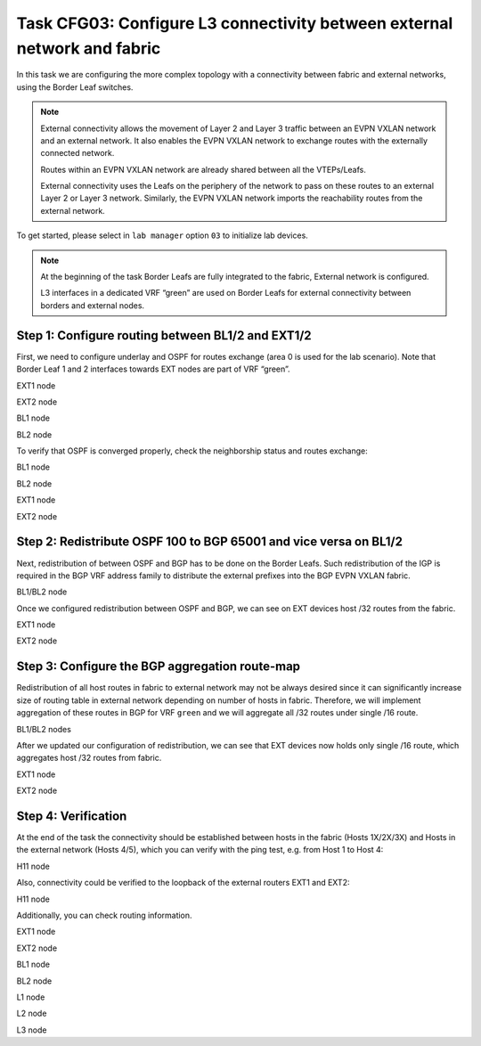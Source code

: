 Task CFG03: Configure L3 connectivity between external network and fabric
=========================================================================

.. image:: assets/cfg03_topology.png
    :align: center
    :class: margin-b-20

In this task we are configuring the more complex topology with a connectivity between fabric and external networks, using the Border Leaf switches.

.. note::

    External connectivity allows the movement of Layer 2 and Layer 3 traffic between an EVPN VXLAN network and an external network. It also enables the EVPN VXLAN network to exchange routes with the externally connected network. 

    Routes within an EVPN VXLAN network are already shared between all the VTEPs/Leafs. 

    External connectivity uses the Leafs on the periphery of the network to pass on these routes to an external Layer 2 or Layer 3 network. Similarly, the EVPN VXLAN network imports the reachability routes from the external network.

To get started, please select in ``lab manager`` option ``03`` to initialize lab devices.

.. note::

    At the beginning of the task Border Leafs are fully integrated to the fabric, External network is configured.

    L3 interfaces in a dedicated VRF “green” are used on Border Leafs for external connectivity between borders and external nodes.


Step 1: Configure routing between BL1/2 and EXT1/2
**************************************************

.. image:: assets/cfg03_step1_topology.png
    :align: center

First, we need to configure underlay and OSPF for routes exchange (area 0 is used for the lab scenario). Note that Border Leaf 1 and 2 interfaces towards EXT nodes are part of VRF “green”.

EXT1 node

.. code-block:: console
    :linenos:

    conf t
    !
    interface e1/1
     no sw
     no shut
     ip addr 192.168.68.8 255.255.255.0
     ip ospf 100 area 0
     ip ospf net point-to-point
    !
    interface e1/2
     no sw
     no shut
     ip addr 192.168.78.8 255.255.255.0
     ip ospf 100 area 0
     ip ospf net point-to-point

EXT2 node

.. code-block:: console
    :linenos:

    conf t
    !
    interface e1/1
     no sw
     no shut
     ip addr 192.168.69.9 255.255.255.0
     ip ospf 100 area 0
     ip ospf net point-to-point
    !
    interface e1/2
     no sw
     no shut
     ip addr 192.168.79.9 255.255.255.0
     ip ospf 100 area 0
     ip ospf net point-to-point

BL1 node

.. code-block:: console
    :linenos:

    conf t
    !
    router ospf 100 vrf green
     router-id 172.16.255.6
    !
    interface e1/1
     no sw
     no shut
     vrf for green
     ip addr 192.168.68.6 255.255.255.0
     ip ospf 100 area 0
     ip ospf net point-to-point
    !
    interface e1/2
     no sw
     no shut
     vrf for green
     ip addr 192.168.69.6 255.255.255.0
     ip ospf 100 area 0
     ip ospf net point-to-point

BL2 node

.. code-block:: console
    :linenos:

    conf t
    !
    router ospf 100 vrf green
     router-id 172.16.255.7
    !
    interface e1/1
     no sw
     no shut
     vrf for green
     ip addr 192.168.78.7 255.255.255.0
     ip ospf 100 area 0
     ip ospf net point-to-point
    !
    interface e1/2
     no sw
     no shut
     vrf for green
     ip addr 192.168.79.7 255.255.255.0
     ip ospf 100 area 0
     ip ospf net point-to-point

To verify that OSPF is converged properly, check the neighborship status and routes exchange:

BL1 node

.. code-block:: console
    :linenos:
    :class: highlight-command highlight-command-12

    cfg03-BL1#show ip ospf 100 neighbor
    Neighbor ID     Pri   State           Dead Time   Address         Interface
    192.168.255.9     0   FULL/  -        00:00:30    192.168.69.9    Ethernet1/2
    192.168.255.8     0   FULL/  -        00:00:35    192.168.68.8    Ethernet1/1

    cfg03-BL1#show ip route vrf green ospf | begin Gateway
    O     192.168.78.0/24 [110/20] via 192.168.68.8, 00:10:52, Ethernet1/1
    O     192.168.79.0/24 [110/20] via 192.168.69.9, 00:10:49, Ethernet1/2
    O     192.168.89.0/24 [110/20] via 192.168.69.9, 00:10:49, Ethernet1/2
                          [110/20] via 192.168.68.8, 00:10:52, Ethernet1/1
    O IA  192.168.201.0/24 [110/11] via 192.168.68.8, 00:10:52, Ethernet1/1
        192.168.255.0/32 is subnetted, 2 subnets
    O        192.168.255.8 [110/11] via 192.168.68.8, 00:10:52, Ethernet1/1
    O        192.168.255.9 [110/11] via 192.168.69.9, 00:10:49, Ethernet1/2

BL2 node 

.. code-block:: console
    :linenos:
    :class: highlight-command highlight-command-12

    cfg03-BL2#show ip ospf 100 neighbor
    Neighbor ID     Pri   State           Dead Time   Address         Interface
    192.168.255.9     0   FULL/  -        00:00:34    192.168.79.9    Ethernet1/2
    192.168.255.8     0   FULL/  -        00:00:31    192.168.78.8    Ethernet1/1

    cfg03-BL2#show ip route vrf green ospf | begin Gateway
    O     192.168.68.0/24 [110/20] via 192.168.78.8, 00:10:57, Ethernet1/1
    O     192.168.69.0/24 [110/20] via 192.168.79.9, 00:10:55, Ethernet1/2
    O     192.168.89.0/24 [110/20] via 192.168.79.9, 00:10:55, Ethernet1/2
                          [110/20] via 192.168.78.8, 00:10:57, Ethernet1/1
    O IA  192.168.201.0/24 [110/11] via 192.168.78.8, 00:10:57, Ethernet1/1
        192.168.255.0/32 is subnetted, 2 subnets
    O        192.168.255.8 [110/11] via 192.168.78.8, 00:10:57, Ethernet1/1
    O        192.168.255.9 [110/11] via 192.168.79.9, 00:10:55, Ethernet1/2

EXT1 node

.. code-block:: console
    :linenos:
    :class: highlight-command

    cfg03-EXT1#show ip ospf neighbor
    Neighbor ID     Pri   State           Dead Time   Address         Interface
    172.16.255.7      0   FULL/  -        00:00:32    192.168.78.7    Ethernet1/2
    172.16.255.6      0   FULL/  -        00:00:33    192.168.68.6    Ethernet1/1
    192.168.255.9     0   FULL/  -        00:00:34    192.168.89.9    Ethernet0/3

EXT2 node

.. code-block:: console
    :linenos:
    :class: highlight-command

    cfg03-EXT2#show ip ospf neighbor
    Neighbor ID     Pri   State           Dead Time   Address         Interface
    172.16.255.7      0   FULL/  -        00:00:34    192.168.79.7    Ethernet1/2
    172.16.255.6      0   FULL/  -        00:00:32    192.168.69.6    Ethernet1/1
    192.168.255.8     0   FULL/  -        00:00:39    192.168.89.8    Ethernet0/3


Step 2: Redistribute OSPF 100 to BGP 65001 and vice versa on BL1/2
******************************************************************

.. image:: assets/cfg03_redistribution.png
    :align: center

Next, redistribution of between OSPF and BGP has to be done on the Border Leafs. Such redistribution of the IGP is required in the BGP VRF address family to distribute the external prefixes into the BGP EVPN VXLAN fabric.

BL1/BL2 node

.. code-block:: console
    :linenos:

    conf t
    router ospf 100 vrf green
     redistr bgp 65001 subnets
    !
    router bgp 65001
     add ipv4 uni vrf green
      redistribute ospf 100

Once we configured redistribution between OSPF and BGP, we can see on EXT devices host /32 routes from the fabric. 

EXT1 node

.. code-block:: console
    :linenos:
    :class: highlight-command
    
    cfg03-EXT1#show ip route 172.16.0.0 255.255.0.0 longer-prefixes

        172.16.0.0/32 is subnetted, 6 subnets
    O E2     172.16.101.10 [110/1] via 192.168.78.7, 00:01:23, Ethernet1/2
                           [110/1] via 192.168.68.6, 00:01:29, Ethernet1/1
    O E2     172.16.101.11 [110/1] via 192.168.78.7, 00:01:23, Ethernet1/2
                           [110/1] via 192.168.68.6, 00:01:29, Ethernet1/1
    O E2     172.16.101.12 [110/1] via 192.168.78.7, 00:01:23, Ethernet1/2
                           [110/1] via 192.168.68.6, 00:01:29, Ethernet1/1
    O E2     172.16.102.10 [110/1] via 192.168.78.7, 00:01:23, Ethernet1/2
                           [110/1] via 192.168.68.6, 00:01:29, Ethernet1/1
    O E2     172.16.102.11 [110/1] via 192.168.78.7, 00:01:23, Ethernet1/2
                           [110/1] via 192.168.68.6, 00:01:29, Ethernet1/1
    O E2     172.16.102.12 [110/1] via 192.168.78.7, 00:01:23, Ethernet1/2
                           [110/1] via 192.168.68.6, 00:01:29, Ethernet1/1

EXT2 node

.. code-block:: console
    :linenos:
    :class: highlight-command

    cfg03-EXT2#show ip route 172.16.0.0 255.255.0.0 longer-prefixes

        172.16.0.0/32 is subnetted, 6 subnets
    O E2     172.16.101.10 [110/1] via 192.168.79.7, 00:01:59, Ethernet1/2
                           [110/1] via 192.168.69.6, 00:02:05, Ethernet1/1
    O E2     172.16.101.11 [110/1] via 192.168.79.7, 00:01:59, Ethernet1/2
                           [110/1] via 192.168.69.6, 00:02:05, Ethernet1/1
    O E2     172.16.101.12 [110/1] via 192.168.79.7, 00:01:59, Ethernet1/2
                           [110/1] via 192.168.69.6, 00:02:05, Ethernet1/1
    O E2     172.16.102.10 [110/1] via 192.168.79.7, 00:01:59, Ethernet1/2
                           [110/1] via 192.168.69.6, 00:02:05, Ethernet1/1
    O E2     172.16.102.11 [110/1] via 192.168.79.7, 00:01:59, Ethernet1/2
                           [110/1] via 192.168.69.6, 00:02:05, Ethernet1/1
    O E2     172.16.102.12 [110/1] via 192.168.79.7, 00:01:59, Ethernet1/2
                           [110/1] via 192.168.69.6, 00:02:05, Ethernet1/1

Step 3: Configure the BGP aggregation route-map
***********************************************

Redistribution of all host routes in fabric to external network may not be always desired since it can significantly increase size of routing table in external network depending on number of hosts in fabric. Therefore, we will implement aggregation of these routes in BGP for VRF ``green`` and we will aggregate all /32 routes under single /16 route.

BL1/BL2 nodes

.. code-block:: console
    :linenos:

    conf t
    !
    router bgp 65001
     add ipv4 uni vrf green
      aggregate-address 172.16.0.0 255.255.0.0 summary-only
    !
    ip prefix-list PL-BGP-TO-OSPF permit 172.16.0.0/16
    !
    route-map RM-BGP-TO-OSPF p 10
     match ip address prefix-list PL-BGP-TO-OSPF
    !
    router ospf 100 vrf green
     redistribute bgp 65001 route-map RM-BGP-TO-OSPF

After we updated our configuration of redistribution, we can see that EXT devices now holds only single /16 route, which aggregates host /32 routes from fabric.

EXT1 node

.. code-block:: console
    :linenos:
    :class: highlight-command

    cfg03-EXT1#show ip route 172.16.0.0 255.255.0.0 longer-prefixes

    O E2  172.16.0.0/16 [110/1] via 192.168.78.7, 00:00:25, Ethernet1/2
                        [110/1] via 192.168.68.6, 00:00:25, Ethernet1/1

EXT2 node

.. code-block:: console
    :linenos:
    :class: highlight-command

    cfg03-EXT2#show ip route 172.16.0.0 255.255.0.0 longer-prefixes

    O E2  172.16.0.0/16 [110/1] via 192.168.79.7, 00:00:38, Ethernet1/2
                        [110/1] via 192.168.69.6, 00:00:38, Ethernet1/1

Step 4: Verification
********************

At the end of the task the connectivity should be established between hosts in the fabric (Hosts 1X/2X/3X) and Hosts in the external network (Hosts 4/5), which you can verify with the ping test, e.g. from Host 1 to Host 4:

H11 node

.. code-block:: console
    :linenos:
    :class: highlight-command highlight-command-14

    cfg03-H11#ping 192.168.201.13
    Type escape sequence to abort.
    Sending 5, 100-byte ICMP Echos to 192.168.201.13, timeout is 2 seconds:
    .!!!!
    Success rate is 80 percent (4/5), round-trip min/avg/max = 1/1/2 ms

    cfg03-H11#ping 192.168.202.14
    Type escape sequence to abort.
    Sending 5, 100-byte ICMP Echos to 192.168.202.14, timeout is 2 seconds:
    .!!!!
    Success rate is 80 percent (4/5), round-trip min/avg/max = 1/1/2 ms

Also, connectivity could be verified to the loopback of the external routers EXT1 and EXT2:

H11 node

.. code-block:: console
    :linenos:
    :class: highlight-command highlight-command-14

    cfg03-H11#ping 192.168.255.8
    Type escape sequence to abort.
    Sending 5, 100-byte ICMP Echos to 192.168.255.8, timeout is 2 seconds:
    !!!!!
    Success rate is 100 percent (5/5), round-trip min/avg/max = 1/1/1 ms
    
    cfg03-H11#ping 192.168.255.9
    Type escape sequence to abort.
    Sending 5, 100-byte ICMP Echos to 192.168.255.9, timeout is 2 seconds:
    !!!!!
    Success rate is 100 percent (5/5), round-trip min/avg/max = 1/1/1 ms

Additionally, you can check routing information.

EXT1 node 

.. code-block:: console
    :linenos:
    :class: highlight-command

    cfg03-EXT1#show ip route ospf | begin Gateway
    Gateway of last resort is not set

    O E2  172.16.0.0/16 [110/1] via 192.168.78.7, 00:00:27, Ethernet1/2
                        [110/1] via 192.168.68.6, 00:00:27, Ethernet1/1
    O     192.168.69.0/24 [110/20] via 192.168.89.9, 00:22:48, Ethernet0/3
                          [110/20] via 192.168.68.6, 00:14:08, Ethernet1/1
    O     192.168.79.0/24 [110/20] via 192.168.89.9, 00:22:48, Ethernet0/3
                          [110/20] via 192.168.78.7, 00:13:29, Ethernet1/2
        192.168.255.0/32 is subnetted, 2 subnets
    O        192.168.255.9 [110/11] via 192.168.89.9, 00:22:48, Ethernet0/3

EXT2 node 

.. code-block:: console
    :linenos:
    :class: highlight-command

    cfg03-EXT2#show ip route ospf | begin Gateway
    Gateway of last resort is not set

    O E2  172.16.0.0/16 [110/1] via 192.168.79.7, 00:00:58, Ethernet1/2
                        [110/1] via 192.168.69.6, 00:00:58, Ethernet1/1
    O     192.168.68.0/24 [110/20] via 192.168.89.8, 00:23:40, Ethernet0/3
                          [110/20] via 192.168.69.6, 00:14:36, Ethernet1/1
    O     192.168.78.0/24 [110/20] via 192.168.89.8, 00:23:40, Ethernet0/3
                          [110/20] via 192.168.79.7, 00:13:57, Ethernet1/2
    O IA  192.168.201.0/24 [110/11] via 192.168.89.8, 00:23:19, Ethernet0/3
        192.168.255.0/32 is subnetted, 2 subnets
    O        192.168.255.8 [110/11] via 192.168.89.8, 00:23:40, Ethernet0/3

BL1 node

.. code-block:: console
    :linenos:
    :class: highlight-command

    cfg03-BL1#show bgp l2vpn evpn | include \[5\]
    *>   [5][1:1][0][16][172.16.0.0]/17
    *>   [5][1:1][0][24][192.168.68.0]/17
    *>   [5][1:1][0][24][192.168.69.0]/17
    * i  [5][1:1][0][24][192.168.78.0]/17
    * i  [5][1:1][0][24][192.168.79.0]/17
    *>   [5][1:1][0][24][192.168.89.0]/17
    *>   [5][1:1][0][24][192.168.201.0]/17
    *>   [5][1:1][0][32][192.168.255.8]/17
    *>   [5][1:1][0][32][192.168.255.9]/17

BL2 node

.. code-block:: console
    :linenos:
    :class: highlight-command

    cfg03-BL2#show bgp l2vpn evpn | include \[5\]
    *>   [5][1:1][0][16][172.16.0.0]/17
    *>   [5][1:1][0][24][192.168.68.0]/17
    *>   [5][1:1][0][24][192.168.69.0]/17
    *>   [5][1:1][0][24][192.168.78.0]/17
    *>   [5][1:1][0][24][192.168.79.0]/17
    *>   [5][1:1][0][24][192.168.89.0]/17
    *>   [5][1:1][0][24][192.168.201.0]/17
    *>   [5][1:1][0][32][192.168.255.8]/17
    *>   [5][1:1][0][32][192.168.255.9]/17

L1 node 

.. code-block:: console
    :linenos:
    :class: highlight-command

    cfg03-L1#show ip route vrf green bgp | begin Gateway
    Gateway of last resort is not set

        172.16.0.0/16 is variably subnetted, 9 subnets, 3 masks
    B        172.16.0.0/16 [200/0] via 10.1.254.6, 00:04:13, Vlan901
    B        172.16.101.11/32 [200/0] via 10.1.254.4, 00:17:00, Vlan901
    B        172.16.101.12/32 [200/0] via 10.1.254.5, 00:17:00, Vlan901
    B        172.16.102.11/32 [200/0] via 10.1.254.4, 00:17:00, Vlan901
    B        172.16.102.12/32 [200/0] via 10.1.254.5, 00:17:00, Vlan901
    B     192.168.68.0/24 [200/0] via 10.1.254.6, 00:05:33, Vlan901
    B     192.168.69.0/24 [200/0] via 10.1.254.6, 00:05:33, Vlan901
    B     192.168.78.0/24 [200/0] via 10.1.254.7, 00:05:20, Vlan901
    B     192.168.79.0/24 [200/0] via 10.1.254.7, 00:05:20, Vlan901
    B     192.168.89.0/24 [200/20] via 10.1.254.6, 00:05:33, Vlan901
    B     192.168.201.0/24 [200/11] via 10.1.254.6, 00:05:33, Vlan901
        192.168.255.0/32 is subnetted, 2 subnets
    B        192.168.255.8 [200/11] via 10.1.254.6, 00:05:33, Vlan901
    B        192.168.255.9 [200/11] via 10.1.254.6, 00:05:33, Vlan901

L2 node 

.. code-block:: console
    :linenos:
    :class: highlight-command

    cfg03-L2#show ip route vrf green bgp | begin Gateway
    Gateway of last resort is not set

        172.16.0.0/16 is variably subnetted, 9 subnets, 3 masks
    B        172.16.0.0/16 [200/0] via 10.1.254.6, 00:04:55, Vlan901
    B        172.16.101.10/32 [200/0] via 10.1.254.3, 00:22:43, Vlan901
    B        172.16.101.12/32 [200/0] via 10.1.254.5, 00:17:42, Vlan901
    B        172.16.102.10/32 [200/0] via 10.1.254.3, 00:22:43, Vlan901
    B        172.16.102.12/32 [200/0] via 10.1.254.5, 00:17:42, Vlan901
    B     192.168.68.0/24 [200/0] via 10.1.254.6, 00:06:15, Vlan901
    B     192.168.69.0/24 [200/0] via 10.1.254.6, 00:06:15, Vlan901
    B     192.168.78.0/24 [200/0] via 10.1.254.7, 00:06:02, Vlan901
    B     192.168.79.0/24 [200/0] via 10.1.254.7, 00:06:02, Vlan901
    B     192.168.89.0/24 [200/20] via 10.1.254.6, 00:06:15, Vlan901
    B     192.168.201.0/24 [200/11] via 10.1.254.6, 00:06:15, Vlan901
        192.168.255.0/32 is subnetted, 2 subnets
    B        192.168.255.8 [200/11] via 10.1.254.6, 00:06:15, Vlan901
    B        192.168.255.9 [200/11] via 10.1.254.6, 00:06:15, Vlan901

L3 node 

.. code-block:: console
    :linenos:
    :class: highlight-command

    cfg03-L3#show ip route vrf green bgp | begin Gateway
    Gateway of last resort is not set

        172.16.0.0/16 is variably subnetted, 9 subnets, 3 masks
    B        172.16.0.0/16 [200/0] via 10.1.254.6, 00:05:30, Vlan901
    B        172.16.101.10/32 [200/0] via 10.1.254.3, 00:23:18, Vlan901
    B        172.16.101.11/32 [200/0] via 10.1.254.4, 00:18:17, Vlan901
    B        172.16.102.10/32 [200/0] via 10.1.254.3, 00:23:18, Vlan901
    B        172.16.102.11/32 [200/0] via 10.1.254.4, 00:18:17, Vlan901
    B     192.168.68.0/24 [200/0] via 10.1.254.6, 00:06:50, Vlan901
    B     192.168.69.0/24 [200/0] via 10.1.254.6, 00:06:50, Vlan901
    B     192.168.78.0/24 [200/0] via 10.1.254.7, 00:06:37, Vlan901
    B     192.168.79.0/24 [200/0] via 10.1.254.7, 00:06:37, Vlan901
    B     192.168.89.0/24 [200/20] via 10.1.254.6, 00:06:50, Vlan901
    B     192.168.201.0/24 [200/11] via 10.1.254.6, 00:06:50, Vlan901
        192.168.255.0/32 is subnetted, 2 subnets
    B        192.168.255.8 [200/11] via 10.1.254.6, 00:06:50, Vlan901
    B        192.168.255.9 [200/11] via 10.1.254.6, 00:06:50, Vlan901
